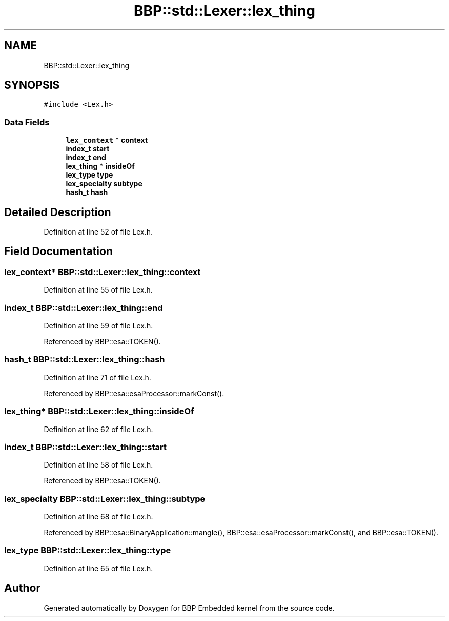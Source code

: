 .TH "BBP::std::Lexer::lex_thing" 3 "Fri Jan 26 2024" "Version 0.2.0" "BBP Embedded kernel" \" -*- nroff -*-
.ad l
.nh
.SH NAME
BBP::std::Lexer::lex_thing
.SH SYNOPSIS
.br
.PP
.PP
\fC#include <Lex\&.h>\fP
.SS "Data Fields"

.in +1c
.ti -1c
.RI "\fBlex_context\fP * \fBcontext\fP"
.br
.ti -1c
.RI "\fBindex_t\fP \fBstart\fP"
.br
.ti -1c
.RI "\fBindex_t\fP \fBend\fP"
.br
.ti -1c
.RI "\fBlex_thing\fP * \fBinsideOf\fP"
.br
.ti -1c
.RI "\fBlex_type\fP \fBtype\fP"
.br
.ti -1c
.RI "\fBlex_specialty\fP \fBsubtype\fP"
.br
.ti -1c
.RI "\fBhash_t\fP \fBhash\fP"
.br
.in -1c
.SH "Detailed Description"
.PP 
Definition at line 52 of file Lex\&.h\&.
.SH "Field Documentation"
.PP 
.SS "\fBlex_context\fP* BBP::std::Lexer::lex_thing::context"

.PP
Definition at line 55 of file Lex\&.h\&.
.SS "\fBindex_t\fP BBP::std::Lexer::lex_thing::end"

.PP
Definition at line 59 of file Lex\&.h\&.
.PP
Referenced by BBP::esa::TOKEN()\&.
.SS "\fBhash_t\fP BBP::std::Lexer::lex_thing::hash"

.PP
Definition at line 71 of file Lex\&.h\&.
.PP
Referenced by BBP::esa::esaProcessor::markConst()\&.
.SS "\fBlex_thing\fP* BBP::std::Lexer::lex_thing::insideOf"

.PP
Definition at line 62 of file Lex\&.h\&.
.SS "\fBindex_t\fP BBP::std::Lexer::lex_thing::start"

.PP
Definition at line 58 of file Lex\&.h\&.
.PP
Referenced by BBP::esa::TOKEN()\&.
.SS "\fBlex_specialty\fP BBP::std::Lexer::lex_thing::subtype"

.PP
Definition at line 68 of file Lex\&.h\&.
.PP
Referenced by BBP::esa::BinaryApplication::mangle(), BBP::esa::esaProcessor::markConst(), and BBP::esa::TOKEN()\&.
.SS "\fBlex_type\fP BBP::std::Lexer::lex_thing::type"

.PP
Definition at line 65 of file Lex\&.h\&.

.SH "Author"
.PP 
Generated automatically by Doxygen for BBP Embedded kernel from the source code\&.

